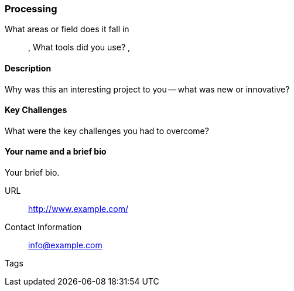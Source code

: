 [[processing]]
=== Processing

What areas or field does it fall in::
   (((area 1))), (((area 2)))
What tools did you use?
   (((tool 1))), (((tool 2)))

==== Description

Why was this an interesting project to you -- what was new or innovative?

==== Key Challenges

What were the key challenges you had to overcome?

==== Your name and a brief bio

Your brief bio.

URL::
   http://www.example.com/
Contact Information::
   info@example.com
Tags::
   (((processing)))